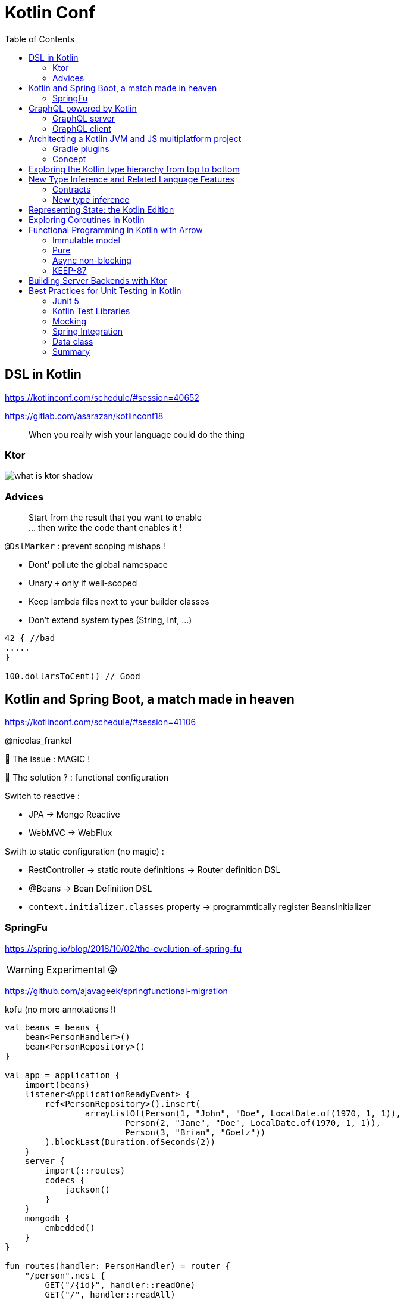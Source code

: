 = Kotlin Conf
:toc:

== DSL in Kotlin

https://kotlinconf.com/schedule/#session=40652

https://gitlab.com/asarazan/kotlinconf18

[quote]
When you really wish your language could do the thing

=== Ktor

image::http://ktor.io/what-is-ktor-shadow.png[]

=== Advices
[quote]
Start from the result that you want to enable +
... then write the code thant enables it !

`@DslMarker` : prevent scoping mishaps !

* Dont' pollute the global namespace
* Unary `+` only if well-scoped
* Keep lambda files next to your builder classes
* Don't extend system types (String, Int, ...)

[source, kotlin]
----
42 { //bad
.....
}

100.dollarsToCent() // Good
----

== Kotlin and Spring Boot, a match made in heaven

https://kotlinconf.com/schedule/#session=41106

@nicolas_frankel

🤯 The issue : MAGIC !

🧐 The solution ? : functional configuration

Switch to reactive :

* JPA -> Mongo Reactive
* WebMVC -> WebFlux

Swith to static configuration (no magic) :

* RestController -> static route definitions -> Router definition DSL
* @Beans -> Bean Definition DSL
* `context.initializer.classes` property -> programmtically register BeansInitializer

=== SpringFu

https://spring.io/blog/2018/10/02/the-evolution-of-spring-fu

WARNING: Experimental 😜

https://github.com/ajavageek/springfunctional-migration

.kofu (no more annotations !)
[source, kotlin]
----
val beans = beans {
    bean<PersonHandler>()
    bean<PersonRepository>()
}

val app = application {
    import(beans)
    listener<ApplicationReadyEvent> {
        ref<PersonRepository>().insert(
                arrayListOf(Person(1, "John", "Doe", LocalDate.of(1970, 1, 1)),
                        Person(2, "Jane", "Doe", LocalDate.of(1970, 1, 1)),
                        Person(3, "Brian", "Goetz"))
        ).blockLast(Duration.ofSeconds(2))
    }
    server {
        import(::routes)
        codecs {
            jackson()
        }
    }
    mongodb {
        embedded()
    }
}

fun routes(handler: PersonHandler) = router {
    "/person".nest {
        GET("/{id}", handler::readOne)
        GET("/", handler::readAll)
    }
}

class PersonHandler(private val personRepository: PersonRepository) {
    fun readAll(request: ServerRequest) = ServerResponse.ok().body(personRepository.findAll())
    fun readOne(request: ServerRequest) = ServerResponse.ok().body(personRepository.findById(request.pathVariable("id").toLong()))
}

fun main(args: Array<String>) {
    app.run(args)
}

@Document
class Person(@Id val id: Long, val firstName: String, val lastName: String, val birthdate: LocalDate? = null)

class PersonRepository(private val mongo: ReactiveMongoOperations) {
    fun findAll() = mongo.findAll<Person>()
    fun findById(id: Long) = mongo.findById<Person>(id)
    fun insert(persons: List<Person>) = mongo.insert(persons, Person::class)
}
----

== GraphQL powered by Kotlin

https://kotlinconf.com/schedule/#date=4-october&session=22460

=== GraphQL server 

https://github.com/pgutkowski/KGraphQL

.GraphQL Type
[source]
----
type UFOSighting {
    id : Int!
    city: String
}
----

.KGraphQL
[source]
----
type <UFOSighting>

data class UFOSighting {
    id : Int = -1
    city: String?
}
----

=== GraphQL client

https://github.com/apollographql/apollo-android

Generate Java Client from `schema.json`

1. Build your request
2. Enqueue the resquest
3. Handle the response

[TIP]
==== 
* Intellij GraphQL plugin
* Retrofit GraphQL
====

image::https://raw.githubusercontent.com/sogko/graphql-shorthand-notation-cheat-sheet/master/graphql-shorthand-notation-cheat-sheet.png[]

== Architecting a Kotlin JVM and JS multiplatform project

https://kotlinconf.com/schedule/#date=4-october&session=41120

[quote]
Ideal for businnes logic code sharing

[quote]
Kotlin Multiplatform != React Native

[quote]
Kotlin Multiplatform > C / C++

Common 

-> kotlinc (JVM, Android)

-> Kotlin/Native (Executable, Dynamic lib, iOS)

-> kotlin2js (Javascript)

=== Gradle plugins 

* `apply plugin: 'kotlin-platform-common'`
* `apply plugin: 'kotlin-platform-jvm'`
* `apply plugin: 'org.jetbrains.kotlin.frontend`
* ...

=== Concept

.Common
[source, kotlin]
----
expect class Order {
    val id: Int
    val userId: Int
}
----

.JVM
[source, kotlin]
----
actual data class Order {
    val id: Int
    val userId: Int
}
----

`expect` is not interface !

* simplier implementation
* can have a constructor
* all implementations are known at compile time
* more flexibility
* top level and extension functions are supported

[WARNING]
====
* Cannot reference any platform specific code
* Can only have kotlin code
* Can depend only platform common lib
====

https://github.com/felipecsl/ktnes

== Exploring the Kotlin type hierarchy from top to bottom

https://kotlinconf.com/schedule/#date=4-october&session=33626

Slides : https://speakerdeck.com/npryce/the-kotlin-type-hierarchy-from-top-to-bottom

👍👍👍👍👍👍

== New Type Inference and Related Language Features

https://kotlinconf.com/schedule/#date=4-october&session=45353

TIP: you need to explicity opt in at the call site to use experimental features : `kotlin { experimental { contracts 'enable'}`

[TIP]
=====
you can mark your experimental API with :

[source]
----
@Experimental
annotation class ShinyNewAPI

@ShinyNewAPI
class Foo
----
=====

=== Contracts

[quote]
We know something about run, which the compiler doesn't

*Contracts allow to share extra information about code semantics with the compiler*

* Making smart casts even smarter

[source]
----
fun String?.isNullOrEmpty(): Boolean {
    contract {
        returns(false) implies (this@isNullOrEmpty != null)
    }
    return this == "" || this == null
}

val s: String? = ""
if (!s.isNullOrEmpty) {
    s.first() // ✅
}
----

=== New type inference

* Better and more powerful type inference
* New Features are supported

`kotlin { experimental { newInference 'enable'}`

TIP: Libraries should specify return types for public API : turn on the IDE inspection ("Public API delcaration has implicit return type")

* _Function Interface_ conversions for Kotlin functions
* better inference for builders
* better inference for call chains
* better inference for intersection types

== Representing State: the Kotlin Edition

https://kotlinconf.com/schedule/#date=4-october&session=44706

https://twitter.com/runchristinarun

👻 Boolean Blindness => work with more expressive types !

* use `sealed` classes (everywhere !)
* use `interfaces` for boolean representation

💥 Strings are *danger* (same for Int) => infinite input 😱

.Limit state !
[source, kotlin]
----
class IllogicalPerson {
    var heart: Heart?
    var head: Head?
    var arms: List<Arm>
    var legs: List<Leg>
}

class LogicalPerson {
    var heart: Heart
    val head: Head
    val arms: Pair<Arm?,Arm?>
    val legs: Pair<Leg?,Leg?>
}
----

😻😻😻😻

== Exploring Coroutines in Kotlin

https://kotlinconf.com/schedule/#date=4-october&session=41601

Code : https://agiledeveloper.com/presentations/exploring_coroutines_in_kotlin.zip

.Parallel Stream
[quote]
Structure of [functional] sequential code is the same as parallel code

.Coroutine
[quote]
Structure of [imperative] synchronous code is the same as asynchronous code

🤩😎🤩😎🤩😎🤩😎🤩😎🤩😎

== Functional Programming in Kotlin with Λrrow

https://kotlinconf.com/schedule/#date=4-october&session=21819

image:https://arrow-kt.io/img/arrow-brand-sidebar.svg[float=left]

https://arrow-kt.io/

=== Immutable model 

* with data class for simple case
* Arrow provides `optics` with `lens` (https://arrow-kt.io/docs/optics/dsl/#optics-dsl)

=== Pure

* Don't throw exceptions -> use `Either` and `Try` but it's *synchronous*
* Arrow provides _Monad Transformers_ : `EitherT`

=== Async non-blocking

* Higher kinded types : abstract away the computational container type
** `class Option<A> : OptionOf<A>
** https://arrow-kt.io/docs/typeclasses/monad/#kindf-aflatmap` 

=== KEEP-87

MR to add Type Class in Kotlin :
https://github.com/Kotlin/KEEP/pull/87

.Type class declaration
[source]
----
interface Repository<A> {
    fun A.save(): A
    fun cache(): List<A>
}
----

== Building Server Backends with Ktor

https://kotlinconf.com/schedule/#date=4-october&session=41725

https://ktor.io/

[quote]
Composable, DSL based web services in Kotlin

WARNING: 1.0 waiting for Kotlin 1.3 (corountine no more experimental)

.ktor
[source, kotlin]
----
fun Application.verify() {
    install(StatusPages) {...}
    install(ContentNegociation) {...}
    routing {
        post("/verify") {
            call.respond(Response(status="OK")
        }
    }
}

data class Response(val status: String)
----

== Best Practices for Unit Testing in Kotlin

https://kotlinconf.com/schedule/#date=4-october&session=41109

=== Junit 5

* Reuse the Test Class Instance :
`@TestInstance(TestInstance.Lifecycle.PER_CLASS)` +
-> you can use `private val` field or `init {...}` block

TIP : you can set the lifecycle by defaut in `junit-platform.properties file` (no more need annotation)

* Use backticks for test name

* Use `@Nested` to group tests (by tested method of class for instance)

=== Kotlin Test Libraries

image::images/test.JPG[]

TIP : write test specific extension for AssertJ

=== Mocking

WARNING: ☠️ Classes Are Final by Default 

=> use `MockK` (https://mockk.io/)

* Don't recreate Mocks ! (it's expensive : 2,1s -> 0,4s )

[source]
----
@BeforeEach
fun init() {
    clearMocks(repo, client)
}
----

=== Spring Integration

* Use maven plugin `allopen` to deal with final classes (✅)
* Use constructor injection (👍)

=== Data class

* Use for Assertions !

TIP: `assertThat(...).isEqualToIgnoringGivendFields(..., "id")`

* Helper function for Object Creation (use default values for data class args)

* Data classes for Parameterized Test with `@MethodSource` 

=== Summary

image::images/test-summary.JPG[]
